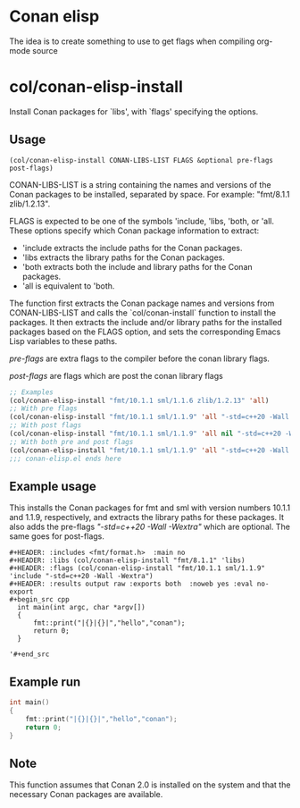 * Conan elisp

The idea is to create something to use to get flags when compiling org-mode source


* col/conan-elisp-install

Install Conan packages for `libs', with `flags' specifying the options.

** Usage
~(col/conan-elisp-install CONAN-LIBS-LIST FLAGS &optional pre-flags post-flags)~

CONAN-LIBS-LIST is a string containing the names and versions of the Conan
packages to be installed, separated by space. For example: "fmt/8.1.1 zlib/1.2.13".

FLAGS is expected to be one of the symbols 'include, 'libs, 'both, or 'all.
These options specify which Conan package information to extract:

- 'include extracts the include paths for the Conan packages.
- 'libs extracts the library paths for the Conan packages.
- 'both extracts both the include and library paths for the Conan packages.
- 'all is equivalent to 'both.

The function first extracts the Conan package names and versions from CONAN-LIBS-LIST
and calls the `col/conan-install` function to install the packages.
It then extracts the include and/or library paths for the installed packages
based on the FLAGS option, and sets the corresponding Emacs Lisp variables to
these paths.

/pre-flags/ are extra flags to the compiler before the conan library flags.

/post-flags/ are flags which are post the conan library flags


#+HEADER: :eval never-export :wrap example :exports both
#+begin_src emacs-lisp
;; Examples
(col/conan-elisp-install "fmt/10.1.1 sml/1.1.6 zlib/1.2.13" 'all)
;; With pre flags
(col/conan-elisp-install "fmt/10.1.1 sml/1.1.9" 'all "-std=c++20 -Wall -Wextra")
;; With post flags
(col/conan-elisp-install "fmt/10.1.1 sml/1.1.9" 'all nil "-std=c++20 -Wall -Wextra")
;; With both pre and post flags
(col/conan-elisp-install "fmt/10.1.1 sml/1.1.9" 'all "-std=c++20 -Wall -Wextra" "-o /tmp/myElf")
;;; conan-elisp.el ends here
#+end_src

#+RESULTS:
#+begin_example
-std=c++20 -Wall -Wextra -I/home/calle/.conan2/p/b/fmt038de2f1e357a/p/include -I/home/calle/.conan2/p/sml056dfa7919d57/p/include -L/home/calle/.conan2/p/b/fmt038de2f1e357a/p/lib -lfmt -lm  -o /tmp/myElf
#+end_example


** Example usage

This installs the Conan packages for fmt and sml with version numbers 10.1.1 and 1.1.9,
respectively, and extracts the library paths for these packages.
It also adds the pre-flags /"-std=c++20 -Wall -Wextra"/ which are optional.
The same goes for post-flags.

#+begin_src example
  #+HEADER: :includes <fmt/format.h>  :main no
  #+HEADER: :libs (col/conan-elisp-install "fmt/8.1.1" 'libs)
  #+HEADER: :flags (col/conan-elisp-install "fmt/10.1.1 sml/1.1.9" 'include "-std=c++20 -Wall -Wextra")
  #+HEADER: :results output raw :exports both  :noweb yes :eval no-export
  #+begin_src cpp
    int main(int argc, char *argv[])
    {
        fmt::print("|{}|{}|","hello","conan");
        return 0;
    }

  '#+end_src
#+end_src



** Example run

  #+HEADER: :includes <fmt/format.h> :main no
  #+HEADER: :libs (col/conan-elisp-install "fmt/10.1.1" 'libs)
  #+HEADER: :flags (col/conan-elisp-install "fmt/10.1.1 sml/1.1.6" 'include "-std=c++20 -Wall -Wextra"))
  #+HEADER: :results output raw :exports both  :noweb yes :eval no-export
  #+begin_src cpp
    int main()
    {
        fmt::print("|{}|{}|","hello","conan");
        return 0;
    }

  #+end_src




** Note

This function assumes that Conan 2.0 is installed on the system and that the
necessary Conan packages are available.
